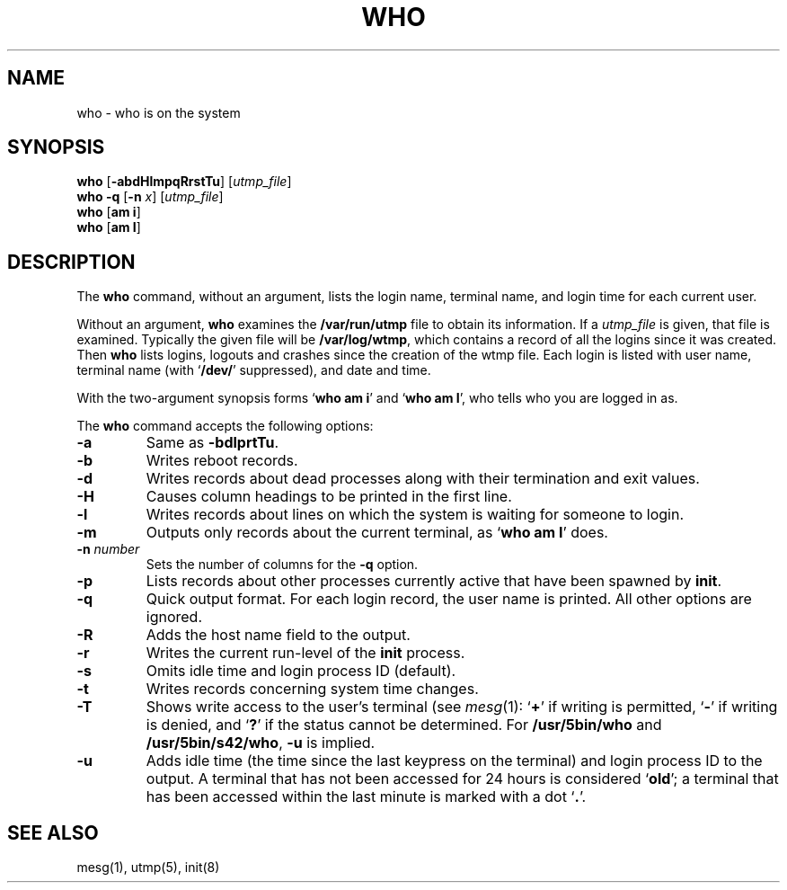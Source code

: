 .\"
.\" Sccsid @(#)who.1	1.8 (gritter) 10/11/03
.\" Parts taken from who(1), Unix 7th edition:
.\" Copyright(C) Caldera International Inc. 2001-2002. All rights reserved.
.\"
.\" Redistribution and use in source and binary forms, with or without
.\" modification, are permitted provided that the following conditions
.\" are met:
.\"   Redistributions of source code and documentation must retain the
.\"    above copyright notice, this list of conditions and the following
.\"    disclaimer.
.\"   Redistributions in binary form must reproduce the above copyright
.\"    notice, this list of conditions and the following disclaimer in the
.\"    documentation and/or other materials provided with the distribution.
.\"   All advertising materials mentioning features or use of this software
.\"    must display the following acknowledgement:
.\"      This product includes software developed or owned by Caldera
.\"      International, Inc.
.\"   Neither the name of Caldera International, Inc. nor the names of
.\"    other contributors may be used to endorse or promote products
.\"    derived from this software without specific prior written permission.
.\"
.\" USE OF THE SOFTWARE PROVIDED FOR UNDER THIS LICENSE BY CALDERA
.\" INTERNATIONAL, INC. AND CONTRIBUTORS ``AS IS'' AND ANY EXPRESS OR
.\" IMPLIED WARRANTIES, INCLUDING, BUT NOT LIMITED TO, THE IMPLIED
.\" WARRANTIES OF MERCHANTABILITY AND FITNESS FOR A PARTICULAR PURPOSE
.\" ARE DISCLAIMED. IN NO EVENT SHALL CALDERA INTERNATIONAL, INC. BE
.\" LIABLE FOR ANY DIRECT, INDIRECT INCIDENTAL, SPECIAL, EXEMPLARY, OR
.\" CONSEQUENTIAL DAMAGES (INCLUDING, BUT NOT LIMITED TO, PROCUREMENT OF
.\" SUBSTITUTE GOODS OR SERVICES; LOSS OF USE, DATA, OR PROFITS; OR
.\" BUSINESS INTERRUPTION) HOWEVER CAUSED AND ON ANY THEORY OF LIABILITY,
.\" WHETHER IN CONTRACT, STRICT LIABILITY, OR TORT (INCLUDING NEGLIGENCE
.\" OR OTHERWISE) ARISING IN ANY WAY OUT OF THE USE OF THIS SOFTWARE,
.\" EVEN IF ADVISED OF THE POSSIBILITY OF SUCH DAMAGE.
.TH WHO 1 "10/11/03" "" "User Commands"
.SH NAME
who \- who is on the system
.SH SYNOPSIS
\fBwho\fR [\fB\-abdHlmpqRrstTu\fR] [\fIutmp_file\fR]
.br
\fBwho\fR \fB\-q\fR [\fB\-n\fI x\fR] [\fIutmp_file\fR]
.br
\fBwho\fR [\fBam i\fR]
.br
\fBwho\fR [\fBam I\fR]
.SH DESCRIPTION
The
.B who
command,
without an argument,
lists the login name,
terminal name,
and login time
for each current user.
.PP
Without an argument,
.B who
examines the
.B /var/run/utmp
file to obtain its information.
If a
.I utmp_file
is given,
that file is examined.
Typically the given file will be
.BR /var/log/wtmp ,
which contains a record
of all the logins since it was created.
Then
.B who
lists logins, logouts and crashes
since the creation of the wtmp file.
Each login is listed with user name,
terminal name (with `\fB/dev/\fR' suppressed),
and date and time.
.PP
With the two-argument synopsis forms
`\fBwho am i\fR' and `\fBwho am I\fR',
who tells who you are logged in as.
.PP
The
.B who
command accepts the following options:
.TP
.B \-a
Same as \fB\-bdlprtTu\fR.
.TP
.B \-b
Writes reboot records.
.TP
.B \-d
Writes records about dead processes
along with their termination and exit values.
.TP
.B \-H
Causes column headings to be printed in the first line.
.TP
.B \-l
Writes records about lines
on which the system is waiting for someone to login.
.TP
.B \-m
Outputs only records about the current terminal,
as `\fBwho am I\fR' does.
.TP
\fB\-n\fI number\fR
Sets the number of columns for the
.B \-q
option.
.TP
.B \-p
Lists records about other processes currently active
that have been spawned by
.BR init .
.TP
.B \-q
Quick output format.
For each login record,
the user name is printed.
All other options are ignored.
.TP
.B \-R
Adds the host name field to the output.
.TP
.B \-r
Writes the current run-level of the
.B init
process.
.TP
.B \-s
Omits idle time and
login process ID (default).
.TP
.B \-t
Writes records concerning system time changes.
.TP
.B \-T
Shows write access to the user's terminal (see
.IR mesg (1):
`\fB+\fR' if writing is permitted,
`\fB-\fR' if writing is denied, and
`\fB?\fR' if the status cannot be determined.
For
.B /usr/5bin/who
and
.BR /usr/5bin/s42/who ,
.B \-u
is implied.
.TP
.B \-u
Adds idle time
(the time since the last keypress on the terminal)
and login process ID to the output.
A terminal that has not been accessed for 24 hours
is considered `\fBold\fR';
a terminal that has been accessed within the last minute
is marked with a dot `\fB.\fR'.
.SH "SEE ALSO"
mesg(1),
utmp(5),
init(8)
